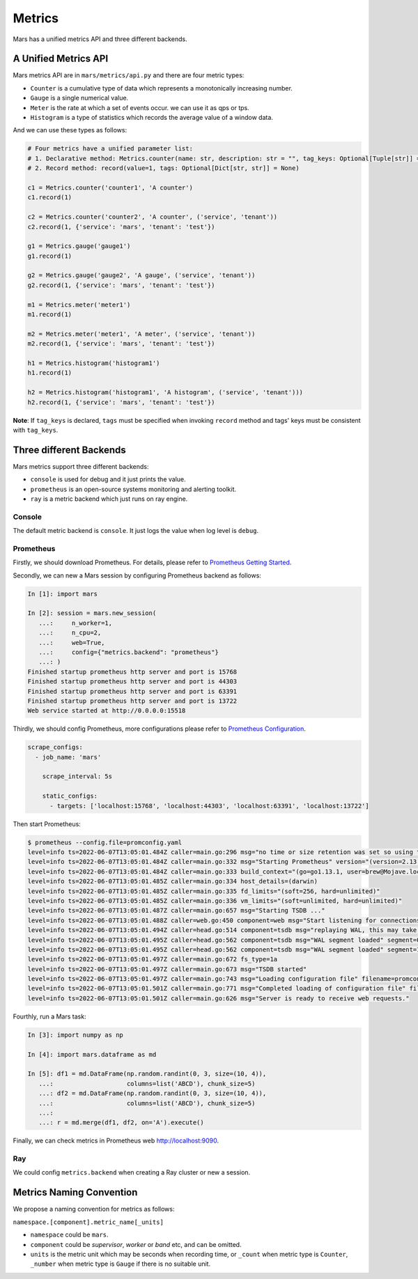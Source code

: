 .. _metrics:

Metrics
====================

Mars has a unified metrics API and three different backends.

A Unified Metrics API
------------------

Mars metrics API are in ``mars/metrics/api.py`` and there are four metric types:

* ``Counter`` is a cumulative type of data which represents a monotonically increasing number.
* ``Gauge`` is a single numerical value.
* ``Meter`` is the rate at which a set of events occur. we can use it as qps or tps.
* ``Histogram`` is a type of statistics which records the average value of a window data.

And we can use these types as follows:

.. code-block:: python

    # Four metrics have a unified parameter list:
    # 1. Declarative method: Metrics.counter(name: str, description: str = "", tag_keys: Optional[Tuple[str]] = None)
    # 2. Record method: record(value=1, tags: Optional[Dict[str, str]] = None)

    c1 = Metrics.counter('counter1', 'A counter')
    c1.record(1)

    c2 = Metrics.counter('counter2', 'A counter', ('service', 'tenant'))
    c2.record(1, {'service': 'mars', 'tenant': 'test'})

    g1 = Metrics.gauge('gauge1')
    g1.record(1)

    g2 = Metrics.gauge('gauge2', 'A gauge', ('service', 'tenant'))
    g2.record(1, {'service': 'mars', 'tenant': 'test'})

    m1 = Metrics.meter('meter1')
    m1.record(1)

    m2 = Metrics.meter('meter1', 'A meter', ('service', 'tenant'))
    m2.record(1, {'service': 'mars', 'tenant': 'test'})

    h1 = Metrics.histogram('histogram1')
    h1.record(1)

    h2 = Metrics.histogram('histogram1', 'A histogram', ('service', 'tenant')))
    h2.record(1, {'service': 'mars', 'tenant': 'test'})

**Note**: If ``tag_keys`` is declared, ``tags`` must be specified when invoking
``record`` method and tags' keys must be consistent with ``tag_keys``.

Three different Backends
------------------

Mars metrics support three different backends:

* ``console`` is used for debug and it just prints the value.
* ``prometheus`` is an open-source systems monitoring and alerting toolkit.
* ``ray`` is a metric backend which just runs on ray engine.

Console
````````````````

The default metric backend is ``console``. It just logs the value when log level
is ``debug``.

Prometheus
````````````````

Firstly, we should download Prometheus. For details, please refer to
`Prometheus Getting Started
<https://prometheus.io/docs/prometheus/latest/getting_started/>`_.

Secondly, we can new a Mars session by configuring Prometheus backend as follows:

.. code-block:: python

    In [1]: import mars

    In [2]: session = mars.new_session(
       ...:     n_worker=1,
       ...:     n_cpu=2,
       ...:     web=True,
       ...:     config={"metrics.backend": "prometheus"}
       ...: )
    Finished startup prometheus http server and port is 15768
    Finished startup prometheus http server and port is 44303
    Finished startup prometheus http server and port is 63391
    Finished startup prometheus http server and port is 13722
    Web service started at http://0.0.0.0:15518

Thirdly, we should config Prometheus, more configurations please refer to
`Prometheus Configuration
<https://prometheus.io/docs/prometheus/latest/configuration/configuration/>`_.

.. code-block:: yaml

    scrape_configs:
      - job_name: 'mars'

        scrape_interval: 5s

        static_configs:
          - targets: ['localhost:15768', 'localhost:44303', 'localhost:63391', 'localhost:13722']


Then start Prometheus:

.. code-block:: shell

    $ prometheus --config.file=promconfig.yaml
    level=info ts=2022-06-07T13:05:01.484Z caller=main.go:296 msg="no time or size retention was set so using the default time retention" duration=15d
    level=info ts=2022-06-07T13:05:01.484Z caller=main.go:332 msg="Starting Prometheus" version="(version=2.13.1, branch=non-git, revision=non-git)"
    level=info ts=2022-06-07T13:05:01.484Z caller=main.go:333 build_context="(go=go1.13.1, user=brew@Mojave.local, date=20191018-01:13:04)"
    level=info ts=2022-06-07T13:05:01.485Z caller=main.go:334 host_details=(darwin)
    level=info ts=2022-06-07T13:05:01.485Z caller=main.go:335 fd_limits="(soft=256, hard=unlimited)"
    level=info ts=2022-06-07T13:05:01.485Z caller=main.go:336 vm_limits="(soft=unlimited, hard=unlimited)"
    level=info ts=2022-06-07T13:05:01.487Z caller=main.go:657 msg="Starting TSDB ..."
    level=info ts=2022-06-07T13:05:01.488Z caller=web.go:450 component=web msg="Start listening for connections" address=0.0.0.0:9090
    level=info ts=2022-06-07T13:05:01.494Z caller=head.go:514 component=tsdb msg="replaying WAL, this may take awhile"
    level=info ts=2022-06-07T13:05:01.495Z caller=head.go:562 component=tsdb msg="WAL segment loaded" segment=0 maxSegment=1
    level=info ts=2022-06-07T13:05:01.495Z caller=head.go:562 component=tsdb msg="WAL segment loaded" segment=1 maxSegment=1
    level=info ts=2022-06-07T13:05:01.497Z caller=main.go:672 fs_type=1a
    level=info ts=2022-06-07T13:05:01.497Z caller=main.go:673 msg="TSDB started"
    level=info ts=2022-06-07T13:05:01.497Z caller=main.go:743 msg="Loading configuration file" filename=promconfig_mars.yaml
    level=info ts=2022-06-07T13:05:01.501Z caller=main.go:771 msg="Completed loading of configuration file" filename=promconfig_mars.yaml
    level=info ts=2022-06-07T13:05:01.501Z caller=main.go:626 msg="Server is ready to receive web requests."

Fourthly, run a Mars task:

.. code-block:: python

    In [3]: import numpy as np

    In [4]: import mars.dataframe as md

    In [5]: df1 = md.DataFrame(np.random.randint(0, 3, size=(10, 4)),
       ...:                    columns=list('ABCD'), chunk_size=5)
       ...: df2 = md.DataFrame(np.random.randint(0, 3, size=(10, 4)),
       ...:                    columns=list('ABCD'), chunk_size=5)
       ...:
       ...: r = md.merge(df1, df2, on='A').execute()

Finally, we can check metrics in Prometheus web http://localhost:9090.

Ray
````````````````

We could config ``metrics.backend`` when creating a Ray cluster or new a session.

Metrics Naming Convention
------------------

We propose a naming convention for metrics as follows:

``namespace.[component].metric_name[_units]``

* ``namespace`` could be ``mars``.
* ``component`` could be `supervisor`, `worker` or `band` etc, and can be omitted.
* ``units`` is the metric unit which may be seconds when recording time, or
  ``_count`` when metric type is ``Counter``, ``_number`` when metric type is
  ``Gauge`` if there is no suitable unit.
